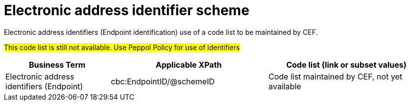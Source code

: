 

= Electronic address identifier scheme

Electronic address identifiers (Endpoint identification) use of a code list to be maintained by CEF.

#This code list is still not available. Use Peppol Policy for use of identifiers#

[cols="2,3,3", options="header"]
|===
|Business Term
|Applicable XPath
|Code list (link or subset values)

| Electronic address identifiers (Endpoint)
| cbc:EndpointID/@schemeID
a| Code list maintained by CEF, not yet available
|===
